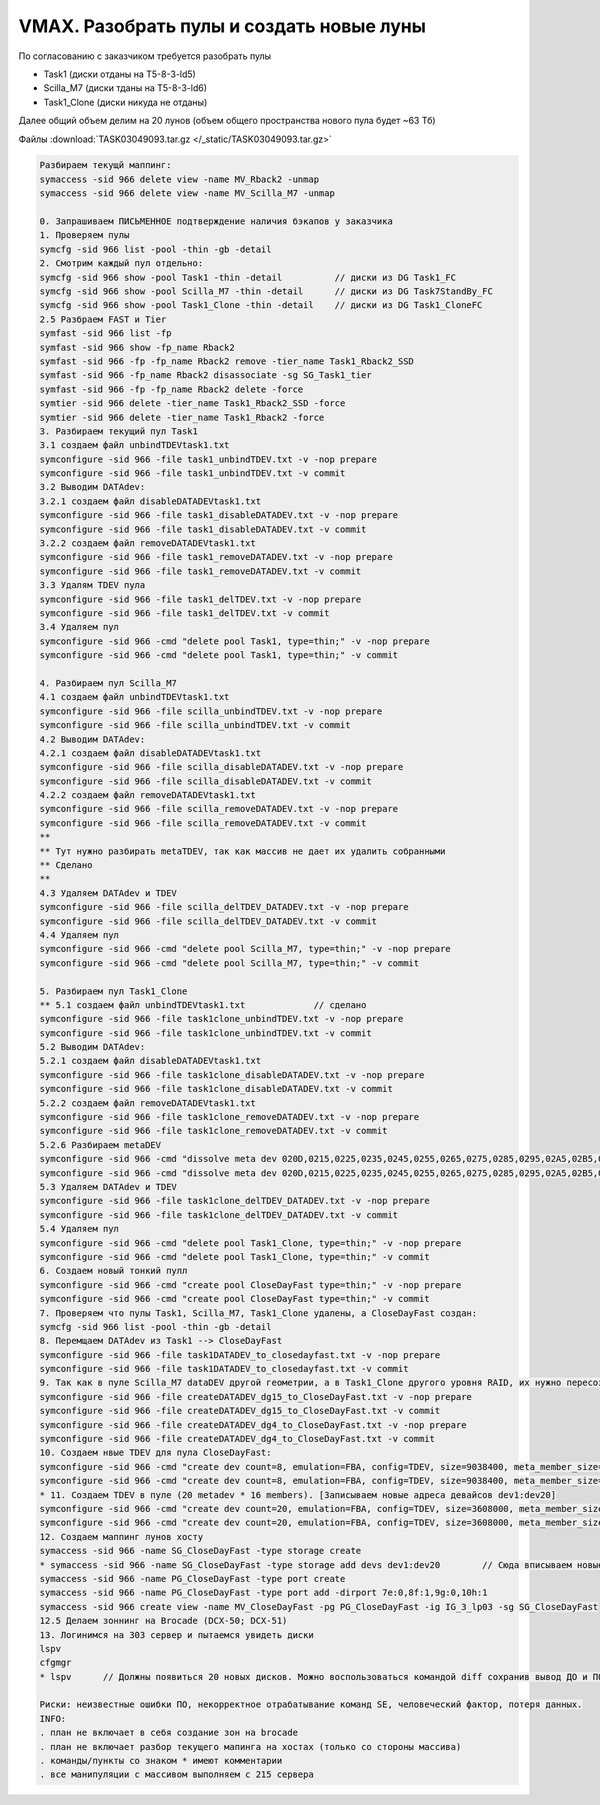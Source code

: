 .. index:: vmax, tasks

.. meta::
   :keywords: vmax, tasks

.. _TASK03049093:

.. TASK03049093

VMAX. Разобрать пулы и создать новые луны
=========================================

По согласованию с заказчиком требуется разобрать пулы

- Task1 (диски отданы на T5-8-3-ld5)
- Scilla_M7 (диски тданы на T5-8-3-ld6)
- Task1_Clone (диски никуда не отданы)

Далее общий объем делим на 20 лунов (объем общего пространства нового пула будет ~63 Тб)

Файлы :download:`TASK03049093.tar.gz </_static/TASK03049093.tar.gz>`

.. code:: none

   Разбираем текущй маппинг:
   symaccess -sid 966 delete view -name MV_Rback2 -unmap
   symaccess -sid 966 delete view -name MV_Scilla_M7 -unmap
    
   0. Запрашиваем ПИСЬМЕННОЕ подтверждение наличия бэкапов у заказчика
   1. Проверяем пулы
   symcfg -sid 966 list -pool -thin -gb -detail
   2. Смотрим каждый пул отдельно:
   symcfg -sid 966 show -pool Task1 -thin -detail          // диски из DG Task1_FC
   symcfg -sid 966 show -pool Scilla_M7 -thin -detail      // диски из DG Task7StandBy_FC
   symcfg -sid 966 show -pool Task1_Clone -thin -detail    // диски из DG Task1_CloneFC
   2.5 Разбраем FAST и Tier
   symfast -sid 966 list -fp
   symfast -sid 966 show -fp_name Rback2
   symfast -sid 966 -fp -fp_name Rback2 remove -tier_name Task1_Rback2_SSD
   symfast -sid 966 -fp_name Rback2 disassociate -sg SG_Task1_tier
   symfast -sid 966 -fp -fp_name Rback2 delete -force
   symtier -sid 966 delete -tier_name Task1_Rback2_SSD -force
   symtier -sid 966 delete -tier_name Task1_Rback2 -force
   3. Разбираем текущий пул Task1
   3.1 создаем файл unbindTDEVtask1.txt
   symconfigure -sid 966 -file task1_unbindTDEV.txt -v -nop prepare
   symconfigure -sid 966 -file task1_unbindTDEV.txt -v commit
   3.2 Выводим DATAdev:
   3.2.1 создаем файл disableDATADEVtask1.txt
   symconfigure -sid 966 -file task1_disableDATADEV.txt -v -nop prepare
   symconfigure -sid 966 -file task1_disableDATADEV.txt -v commit
   3.2.2 создаем файл removeDATADEVtask1.txt
   symconfigure -sid 966 -file task1_removeDATADEV.txt -v -nop prepare
   symconfigure -sid 966 -file task1_removeDATADEV.txt -v commit
   3.3 Удалям TDEV пула
   symconfigure -sid 966 -file task1_delTDEV.txt -v -nop prepare
   symconfigure -sid 966 -file task1_delTDEV.txt -v commit
   3.4 Удаляем пул
   symconfigure -sid 966 -cmd "delete pool Task1, type=thin;" -v -nop prepare
   symconfigure -sid 966 -cmd "delete pool Task1, type=thin;" -v commit
    
   4. Разбираем пул Scilla_M7
   4.1 создаем файл unbindTDEVtask1.txt
   symconfigure -sid 966 -file scilla_unbindTDEV.txt -v -nop prepare
   symconfigure -sid 966 -file scilla_unbindTDEV.txt -v commit
   4.2 Выводим DATAdev:
   4.2.1 создаем файл disableDATADEVtask1.txt
   symconfigure -sid 966 -file scilla_disableDATADEV.txt -v -nop prepare
   symconfigure -sid 966 -file scilla_disableDATADEV.txt -v commit
   4.2.2 создаем файл removeDATADEVtask1.txt
   symconfigure -sid 966 -file scilla_removeDATADEV.txt -v -nop prepare
   symconfigure -sid 966 -file scilla_removeDATADEV.txt -v commit
   **
   ** Тут нужно разбирать metaTDEV, так как массив не дает их удалить собранными
   ** Сделано
   **
   4.3 Удаляем DATAdev и TDEV 
   symconfigure -sid 966 -file scilla_delTDEV_DATADEV.txt -v -nop prepare
   symconfigure -sid 966 -file scilla_delTDEV_DATADEV.txt -v commit
   4.4 Удаляем пул
   symconfigure -sid 966 -cmd "delete pool Scilla_M7, type=thin;" -v -nop prepare
   symconfigure -sid 966 -cmd "delete pool Scilla_M7, type=thin;" -v commit
    
   5. Разбираем пул Task1_Clone
   ** 5.1 создаем файл unbindTDEVtask1.txt             // сделано
   symconfigure -sid 966 -file task1clone_unbindTDEV.txt -v -nop prepare
   symconfigure -sid 966 -file task1clone_unbindTDEV.txt -v commit
   5.2 Выводим DATAdev:
   5.2.1 создаем файл disableDATADEVtask1.txt
   symconfigure -sid 966 -file task1clone_disableDATADEV.txt -v -nop prepare
   symconfigure -sid 966 -file task1clone_disableDATADEV.txt -v commit
   5.2.2 создаем файл removeDATADEVtask1.txt
   symconfigure -sid 966 -file task1clone_removeDATADEV.txt -v -nop prepare
   symconfigure -sid 966 -file task1clone_removeDATADEV.txt -v commit
   5.2.6 Разбираем metaDEV
   symconfigure -sid 966 -cmd "dissolve meta dev 020D,0215,0225,0235,0245,0255,0265,0275,0285,0295,02A5,02B5,02C5,02D5,02E5,02F5,0305,0315,0325,0335,0345 ;" prepare -v
   symconfigure -sid 966 -cmd "dissolve meta dev 020D,0215,0225,0235,0245,0255,0265,0275,0285,0295,02A5,02B5,02C5,02D5,02E5,02F5,0305,0315,0325,0335,0345 ;" commit -v
   5.3 Удаляем DATAdev и TDEV
   symconfigure -sid 966 -file task1clone_delTDEV_DATADEV.txt -v -nop prepare
   symconfigure -sid 966 -file task1clone_delTDEV_DATADEV.txt -v commit
   5.4 Удаляем пул
   symconfigure -sid 966 -cmd "delete pool Task1_Clone, type=thin;" -v -nop prepare
   symconfigure -sid 966 -cmd "delete pool Task1_Clone, type=thin;" -v commit
   6. Создаем новый тонкий пулл
   symconfigure -sid 966 -cmd "create pool CloseDayFast type=thin;" -v -nop prepare
   symconfigure -sid 966 -cmd "create pool CloseDayFast type=thin;" -v commit
   7. Проверяем что пулы Task1, Scilla_M7, Task1_Clone удалены, а CloseDayFast создан:
   symcfg -sid 966 list -pool -thin -gb -detail
   8. Перемщаем DATAdev из Task1 --> CloseDayFast
   symconfigure -sid 966 -file task1DATADEV_to_closedayfast.txt -v -nop prepare
   symconfigure -sid 966 -file task1DATADEV_to_closedayfast.txt -v commit
   9. Так как в пуле Scilla_M7 dataDEV другой геометрии, а в Task1_Clone другого уровня RAID, их нужно пересоздавать и добавить в новый пул:
   symconfigure -sid 966 -file createDATADEV_dg15_to_CloseDayFast.txt -v -nop prepare
   symconfigure -sid 966 -file createDATADEV_dg15_to_CloseDayFast.txt -v commit
   symconfigure -sid 966 -file createDATADEV_dg4_to_CloseDayFast.txt -v -nop prepare
   symconfigure -sid 966 -file createDATADEV_dg4_to_CloseDayFast.txt -v commit
   10. Создаем нвые TDEV для пула CloseDayFast:
   symconfigure -sid 966 -cmd "create dev count=8, emulation=FBA, config=TDEV, size=9038400, meta_member_size=564900, meta_config=striped, binding to pool =CloseDayFast, preallocate size =9038400 ;" prepare -v
   symconfigure -sid 966 -cmd "create dev count=8, emulation=FBA, config=TDEV, size=9038400, meta_member_size=564900, meta_config=striped, binding to pool =CloseDayFast, preallocate size =9038400 ;" commit -v
   * 11. Создаем TDEV в пуле (20 metadev * 16 members). [Записываем новые адреса девайсов dev1:dev20]
   symconfigure -sid 966 -cmd "create dev count=20, emulation=FBA, config=TDEV, size=3608000, meta_member_size=225500, meta_config=striped, binding to pool =CloseDayFast, preallocate size =3608000 ;" -v -nop prepare
   symconfigure -sid 966 -cmd "create dev count=20, emulation=FBA, config=TDEV, size=3608000, meta_member_size=225500, meta_config=striped, binding to pool =CloseDayFast, preallocate size =3608000 ;" -v commit
   12. Создаем маппинг лунов хосту
   symaccess -sid 966 -name SG_CloseDayFast -type storage create
   * symaccess -sid 966 -name SG_CloseDayFast -type storage add devs dev1:dev20        // Сюда вписываем новые девайсы полученые в 11 шаге
   symaccess -sid 966 -name PG_CloseDayFast -type port create
   symaccess -sid 966 -name PG_CloseDayFast -type port add -dirport 7e:0,8f:1,9g:0,10h:1
   symaccess -sid 966 create view -name MV_CloseDayFast -pg PG_CloseDayFast -ig IG_3_lp03 -sg SG_CloseDayFast
   12.5 Делаем зоннинг на Brocade (DCX-50; DCX-51)
   13. Логинимся на 303 сервер и пытаемся увидеть диски
   lspv
   cfgmgr
   * lspv      // Должны появиться 20 новых дисков. Можно воспользоваться командой diff сохранив вывод ДО и ПОСЛЕ
 
   Риски: неизвестные ошибки ПО, некорректное отрабатывание команд SE, человеческий фактор, потеря данных.
   INFO:
   . план не включает в себя создание зон на brocade
   . план не включает разбор текущего мапинга на хостах (только со стороны массива)
   . команды/пункты со знаком * имеют комментарии
   . все манипуляции с массивом выполняем с 215 сервера